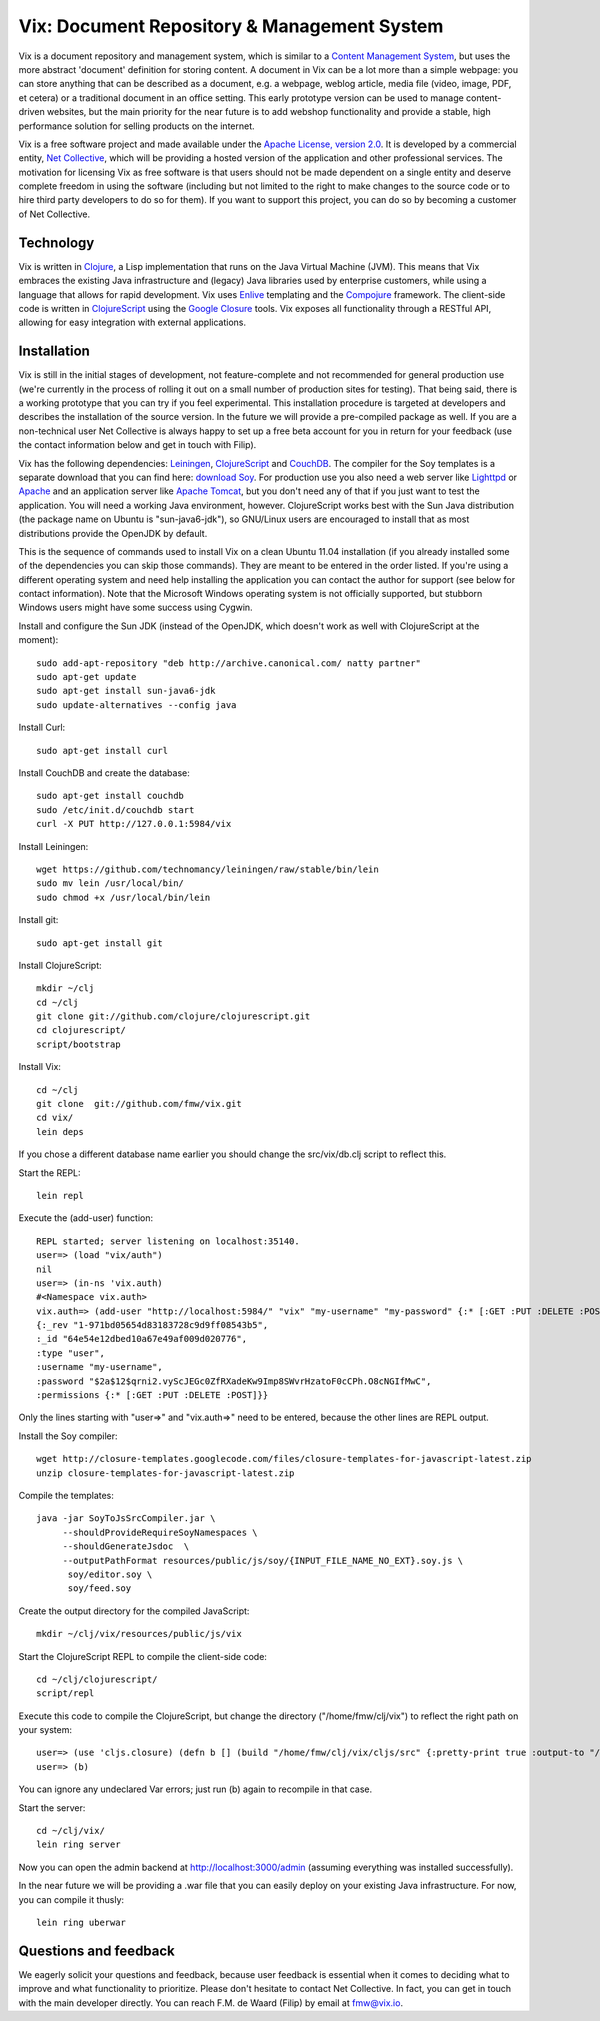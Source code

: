 ============================================
Vix: Document Repository & Management System
============================================

Vix is a document repository and management system, which is similar to a
`Content Management System`_, but uses the more abstract 'document' definition
for storing content. A document in Vix can be a lot more than a simple
webpage: you can store anything that can be described as a document, e.g. a
webpage, weblog article, media file (video, image, PDF, et cetera) or a
traditional document in an office setting. This early prototype version can be
used to manage content-driven websites, but the main priority for
the near future is to add webshop functionality and provide a stable, high
performance solution for selling products on the internet.

Vix is a free software project and made available under the `Apache License,
version 2.0`_. It is developed by a commercial entity, `Net Collective`_,
which will be providing a hosted version of the application and other
professional services. The motivation for licensing Vix as free software is
that users should not be made dependent on a single entity and deserve
complete freedom in using the software (including but not limited to the right
to make changes to the source code or to hire third party developers to do so
for them). If you want to support this project, you can do so by becoming a
customer of Net Collective.

Technology
==========

Vix is written in `Clojure`_, a Lisp implementation that runs on the
Java Virtual Machine (JVM). This means that Vix embraces the existing
Java infrastructure and (legacy) Java libraries used by enterprise
customers, while using a language that allows for rapid
development. Vix uses `Enlive`_ templating and the `Compojure`_
framework. The client-side code is written in `ClojureScript`_ using
the `Google Closure`_ tools. Vix exposes all functionality through a
RESTful API, allowing for easy integration with external applications.

Installation
============

Vix is still in the initial stages of development, not
feature-complete and not recommended for general production use (we're
currently in the process of rolling it out on a small number of
production sites for testing). That being said, there is a working
prototype that you can try if you feel experimental. This installation
procedure is targeted at developers and describes the installation of
the source version. In the future we will provide a pre-compiled
package as well. If you are a non-technical user Net Collective is
always happy to set up a free beta account for you in return for your
feedback (use the contact information below and get in touch with
Filip).

Vix has the following dependencies: `Leiningen`_, `ClojureScript`_
and `CouchDB`_. The compiler for the Soy templates is a separate
download that you can find here: `download Soy`_. For production use
you also need a web server like `Lighttpd`_ or `Apache`_ and an
application server like `Apache Tomcat`_, but you don't need any of
that if you just want to test the application. You will need a working
Java environment, however. ClojureScript works best with the Sun Java
distribution (the package name on Ubuntu is "sun-java6-jdk"), so
GNU/Linux users are encouraged to install that as most distributions
provide the OpenJDK by default.

This is the sequence of commands used to install Vix on a clean Ubuntu
11.04 installation (if you already installed some of the dependencies
you can skip those commands). They are meant to be entered in the
order listed. If you're using a different operating system and need
help installing the application you can contact the author for support
(see below for contact information). Note that the Microsoft Windows
operating system is not officially supported, but stubborn Windows
users might have some success using Cygwin.

Install and configure the Sun JDK (instead of the OpenJDK, which doesn't work
as well with ClojureScript at the moment)::

    sudo add-apt-repository "deb http://archive.canonical.com/ natty partner"
    sudo apt-get update
    sudo apt-get install sun-java6-jdk
    sudo update-alternatives --config java

Install Curl::

    sudo apt-get install curl

Install CouchDB and create the database::

    sudo apt-get install couchdb
    sudo /etc/init.d/couchdb start
    curl -X PUT http://127.0.0.1:5984/vix

Install Leiningen::

    wget https://github.com/technomancy/leiningen/raw/stable/bin/lein
    sudo mv lein /usr/local/bin/
    sudo chmod +x /usr/local/bin/lein 

Install git::

    sudo apt-get install git

Install ClojureScript::

    mkdir ~/clj
    cd ~/clj
    git clone git://github.com/clojure/clojurescript.git
    cd clojurescript/
    script/bootstrap

Install Vix::

    cd ~/clj
    git clone  git://github.com/fmw/vix.git
    cd vix/
    lein deps

If you chose a different database name earlier you should change the
src/vix/db.clj script to reflect this.

Start the REPL::

    lein repl

Execute the (add-user) function::

    REPL started; server listening on localhost:35140.
    user=> (load "vix/auth")
    nil
    user=> (in-ns 'vix.auth)
    #<Namespace vix.auth>
    vix.auth=> (add-user "http://localhost:5984/" "vix" "my-username" "my-password" {:* [:GET :PUT :DELETE :POST]
    {:_rev "1-971bd05654d83183728c9d9ff08543b5",
    :_id "64e54e12dbed10a67e49af009d020776",
    :type "user",
    :username "my-username",
    :password "$2a$12$qrni2.vyScJEGc0ZfRXadeKw9Imp8SWvrHzatoF0cCPh.O8cNGIfMwC",
    :permissions {:* [:GET :PUT :DELETE :POST]}}

Only the lines starting with "user=>" and "vix.auth=>" need to be
entered, because the other lines are REPL output.

Install the Soy compiler::

    wget http://closure-templates.googlecode.com/files/closure-templates-for-javascript-latest.zip
    unzip closure-templates-for-javascript-latest.zip 

Compile the templates::

    java -jar SoyToJsSrcCompiler.jar \
         --shouldProvideRequireSoyNamespaces \
         --shouldGenerateJsdoc  \
         --outputPathFormat resources/public/js/soy/{INPUT_FILE_NAME_NO_EXT}.soy.js \
          soy/editor.soy \
          soy/feed.soy

Create the output directory for the compiled JavaScript::

    mkdir ~/clj/vix/resources/public/js/vix

Start the ClojureScript REPL to compile the client-side code::

    cd ~/clj/clojurescript/
    script/repl

Execute this code to compile the ClojureScript, but change the
directory ("/home/fmw/clj/vix") to reflect the right path on your
system::

    user=> (use 'cljs.closure) (defn b [] (build "/home/fmw/clj/vix/cljs/src" {:pretty-print true :output-to "/home/fmw/clj/vix/resources/public/js/vix/vix.js" :output-dir "/home/fmw/clj/vix/resources/public/js/out" :libs ["/home/fmw/clj/vix/resources/public/js/soy/"]}))
    user=> (b)

You can ignore any undeclared Var errors; just run (b) again to
recompile in that case.

Start the server::

    cd ~/clj/vix/
    lein ring server

Now you can open the admin backend at http://localhost:3000/admin
(assuming everything was installed successfully).

In the near future we will be providing a .war file that you can
easily deploy on your existing Java infrastructure. For now, you can
compile it thusly::

    lein ring uberwar

Questions and feedback
======================

We eagerly solicit your questions and feedback, because user feedback
is essential when it comes to deciding what to improve and what
functionality to prioritize. Please don't hesitate to contact Net
Collective. In fact, you can get in touch with the main developer
directly. You can reach F.M. de Waard (Filip) by email at fmw@vix.io.


.. _`Content Management System`: http://en.wikipedia.org/wiki/Content_management_system
.. _`Apache License, version 2.0`: http://www.apache.org/licenses/LICENSE-2.0.html
.. _`Net Collective`: http://netcollective.nl
.. _`Clojure`: http://clojure.org/
.. _`Enlive`: https://github.com/cgrand/enlive
.. _`Compojure`: https://github.com/weavejester/compojure
.. _`ClojureScript`: https://github.com/clojure/clojurescript
.. _`Google Closure`: http://code.google.com/closure/
.. _`Leiningen`: https://github.com/technomancy/leiningen
.. _`download Soy`: http://closure-templates.googlecode.com/files/closure-templates-for-javascript-latest.zip
.. _`ClojureScript quickstart instructions`: https://github.com/clojure/clojurescript/wiki/Quick-Start
.. _`Apache`: http://httpd.apache.org/
.. _`Apache Tomcat`: http://tomcat.apache.org/
.. _`Lighttpd`: http://www.lighttpd.net/
.. _`CouchDB`: http://couchdb.apache.org/
